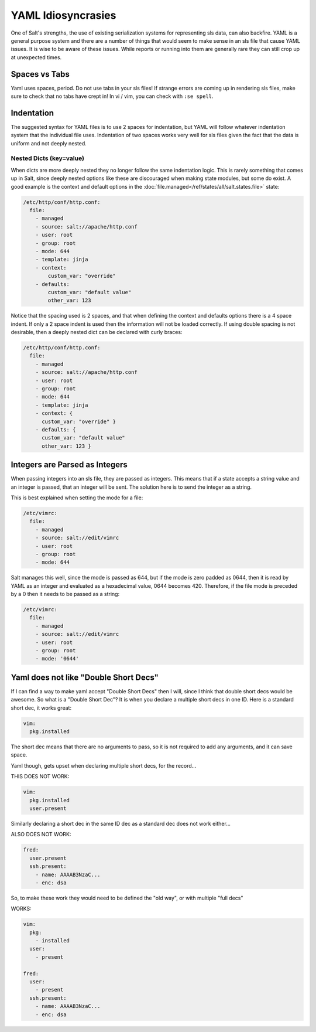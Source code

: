 ===================
YAML Idiosyncrasies
===================

One of Salt's strengths, the use of existing serialization systems for
representing sls data, can also backfire. YAML is a general purpose system
and there are a number of things that would seem to make sense in an sls
file that cause YAML issues. It is wise to be aware of these issues. While
reports or running into them are generally rare they can still crop up at
unexpected times.

Spaces vs Tabs
==============

Yaml uses spaces, period. Do not use tabs in your sls files! If strange
errors are coming up in rendering sls files, make sure to check that
no tabs have crept in! In vi / vim, you can check with ``:se spell``.

Indentation
===========
The suggested syntax for YAML files is to use 2 spaces for indentation,
but YAML will follow whatever indentation system that the individual file
uses. Indentation of two spaces works very well for sls files given the
fact that the data is uniform and not deeply nested.

Nested Dicts (key=value)
------------------------

When dicts are more deeply nested they no longer follow the same indentation
logic. This is rarely something that comes up in Salt, since deeply nested
options like these are discouraged when making state modules, but some do
exist. A good example is the context and default options in the
:doc:`file.managed</ref/states/all/salt.states.file>` state:

.. code-block:: yaml

    /etc/http/conf/http.conf:
      file:
        - managed
        - source: salt://apache/http.conf
        - user: root
        - group: root
        - mode: 644
        - template: jinja
        - context:
            custom_var: "override"
        - defaults:
            custom_var: "default value"
            other_var: 123

Notice that the spacing used is 2 spaces, and that when defining the context
and defaults options there is a 4 space indent. If only a 2 space indent is
used then the information will not be loaded correctly. If using double spacing
is not desirable, then a deeply nested dict can be declared with curly braces:

.. code-block:: yaml

    /etc/http/conf/http.conf:
      file:
        - managed
        - source: salt://apache/http.conf
        - user: root
        - group: root
        - mode: 644
        - template: jinja
        - context: {
          custom_var: "override" }
        - defaults: {
          custom_var: "default value"
          other_var: 123 }

Integers are Parsed as Integers
===============================

When passing integers into an sls file, they are passed as integers. This means
that if a state accepts a string value and an integer is passed, that an
integer will be sent. The solution here is to send the integer as a string.

This is best explained when setting the mode for a file:

.. code-block:: yaml

    /etc/vimrc:
      file:
        - managed
        - source: salt://edit/vimrc
        - user: root
        - group: root
        - mode: 644

Salt manages this well, since the mode is passed as 644, but if the mode is
zero padded as 0644, then it is read by YAML as an integer and evaluated as
a hexadecimal value, 0644 becomes 420. Therefore, if the file mode is
preceded by a 0 then it needs to be passed as a string:

.. code-block:: yaml

    /etc/vimrc:
      file:
        - managed
        - source: salt://edit/vimrc
        - user: root
        - group: root
        - mode: '0644'

Yaml does not like "Double Short Decs"
======================================

If I can find a way to make yaml accept "Double Short Decs" then I will, since
I think that double short decs would be awesome. So what is a "Double Short
Dec"? It is when you declare a multiple short decs in one ID. Here is a
standard short dec, it works great:

.. code-block:: yaml

    vim:
      pkg.installed

The short dec means that there are no arguments to pass, so it is not required
to add any arguments, and it can save space.

Yaml though, gets upset when declaring multiple short decs, for the record...

THIS DOES NOT WORK:

.. code-block:: yaml

    vim:
      pkg.installed
      user.present

Similarly declaring a short dec in the same ID dec as a standard dec does not
work either...

ALSO DOES NOT WORK:

.. code-block:: yaml

    fred:
      user.present
      ssh.present:
        - name: AAAAB3NzaC...
        - enc: dsa

So, to make these work they would need to be defined the "old way", or with
multiple "full decs"

WORKS:

.. code-block:: yaml

    vim:
      pkg:
        - installed
      user:
        - present

    fred:
      user:
        - present
      ssh.present:
        - name: AAAAB3NzaC...
        - enc: dsa

